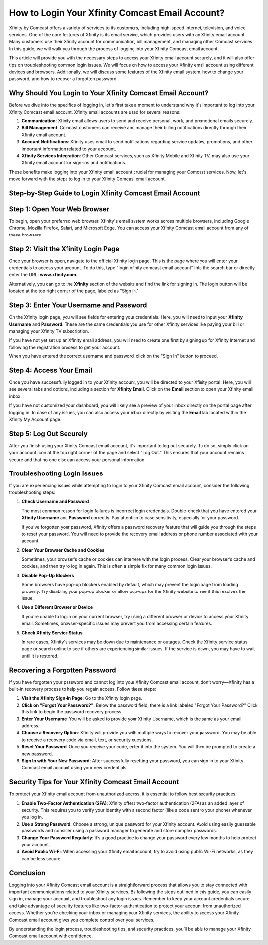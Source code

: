 How to Login Your Xfinity Comcast Email Account?
=========================================

Xfinity by Comcast offers a variety of services to its customers, including high-speed internet, television, and voice services. One of the core features of Xfinity is its email service, which provides users with an Xfinity email account. Many customers use their Xfinity account for communication, bill management, and managing other Comcast services. In this guide, we will walk you through the process of logging into your Xfinity Comcast email account. 

.. image:: login.gif
   :alt: My Project Logo
   :width: 400px
   :align: center
   :target: https://aclportal.com/  
  
This article will provide you with the necessary steps to access your Xfinity email account securely, and it will also offer tips on troubleshooting common login issues. We will focus on how to access your Xfinity email account using different devices and browsers. Additionally, we will discuss some features of the Xfinity email system, how to change your password, and how to recover a forgotten password.

Why Should You Login to Your Xfinity Comcast Email Account?
----------------------------------------------------------

Before we dive into the specifics of logging in, let's first take a moment to understand why it's important to log into your Xfinity Comcast email account. Xfinity email accounts are used for several reasons:

1. **Communication**: Xfinity email allows users to send and receive personal, work, and promotional emails securely.
2. **Bill Management**: Comcast customers can receive and manage their billing notifications directly through their Xfinity email account.
3. **Account Notifications**: Xfinity uses email to send notifications regarding service updates, promotions, and other important information related to your account.
4. **Xfinity Services Integration**: Other Comcast services, such as Xfinity Mobile and Xfinity TV, may also use your Xfinity email account for sign-ins and notifications.

These benefits make logging into your Xfinity email account crucial for managing your Comcast services. Now, let's move forward with the steps to log in to your Xfinity Comcast email account.

Step-by-Step Guide to Login Xfinity Comcast Email Account
--------------------------------------------------------

Step 1: Open Your Web Browser
------------------------------

To begin, open your preferred web browser. Xfinity's email system works across multiple browsers, including Google Chrome, Mozilla Firefox, Safari, and Microsoft Edge. You can access your Xfinity Comcast email account from any of these browsers.

Step 2: Visit the Xfinity Login Page
-------------------------------------

Once your browser is open, navigate to the official Xfinity login page. This is the page where you will enter your credentials to access your account. To do this, type "login xfinity comcast email account" into the search bar or directly enter the URL: **www.xfinity.com**.

Alternatively, you can go to the **Xfinity** section of the website and find the link for signing in. The login button will be located at the top right corner of the page, labeled as "Sign In."

Step 3: Enter Your Username and Password
-----------------------------------------

On the Xfinity login page, you will see fields for entering your credentials. Here, you will need to input your **Xfinity Username** and **Password**. These are the same credentials you use for other Xfinity services like paying your bill or managing your Xfinity TV subscription.

If you have not yet set up an Xfinity email address, you will need to create one first by signing up for Xfinity Internet and following the registration process to get your account.

When you have entered the correct username and password, click on the "Sign In" button to proceed. 

Step 4: Access Your Email
-------------------------

Once you have successfully logged in to your Xfinity account, you will be directed to your Xfinity portal. Here, you will see several tabs and options, including a section for **Xfinity Email**. Click on the **Email** section to open your Xfinity email inbox.

If you have not customized your dashboard, you will likely see a preview of your inbox directly on the portal page after logging in. In case of any issues, you can also access your inbox directly by visiting the **Email** tab located within the Xfinity My Account page.

Step 5: Log Out Securely
-------------------------

After you finish using your Xfinity Comcast email account, it's important to log out securely. To do so, simply click on your account icon at the top right corner of the page and select "Log Out." This ensures that your account remains secure and that no one else can access your personal information.

Troubleshooting Login Issues
----------------------------

If you are experiencing issues while attempting to login to your Xfinity Comcast email account, consider the following troubleshooting steps:

1. **Check Username and Password**

   The most common reason for login failures is incorrect login credentials. Double-check that you have entered your **Xfinity Username** and **Password** correctly. Pay attention to case sensitivity, especially for your password.

   If you’ve forgotten your password, Xfinity offers a password recovery feature that will guide you through the steps to reset your password. You will need to provide the recovery email address or phone number associated with your account.

2. **Clear Your Browser Cache and Cookies**

   Sometimes, your browser’s cache or cookies can interfere with the login process. Clear your browser’s cache and cookies, and then try to log in again. This is often a simple fix for many common login issues.

3. **Disable Pop-Up Blockers**

   Some browsers have pop-up blockers enabled by default, which may prevent the login page from loading properly. Try disabling your pop-up blocker or allow pop-ups for the Xfinity website to see if this resolves the issue.

4. **Use a Different Browser or Device**

   If you're unable to log in on your current browser, try using a different browser or device to access your Xfinity email. Sometimes, browser-specific issues may prevent you from accessing certain features.

5. **Check Xfinity Service Status**

   In rare cases, Xfinity's services may be down due to maintenance or outages. Check the Xfinity service status page or search online to see if others are experiencing similar issues. If the service is down, you may have to wait until it is restored.

Recovering a Forgotten Password
-------------------------------

If you have forgotten your password and cannot log into your Xfinity Comcast email account, don’t worry—Xfinity has a built-in recovery process to help you regain access. Follow these steps:

1. **Visit the Xfinity Sign-In Page**: Go to the Xfinity login page.
2. **Click on "Forgot Your Password?"**: Below the password field, there is a link labeled "Forgot Your Password?" Click this link to begin the password recovery process.
3. **Enter Your Username**: You will be asked to provide your Xfinity Username, which is the same as your email address.
4. **Choose a Recovery Option**: Xfinity will provide you with multiple ways to recover your password. You may be able to receive a recovery code via email, text, or security questions.
5. **Reset Your Password**: Once you receive your code, enter it into the system. You will then be prompted to create a new password.
6. **Sign In with Your New Password**: After successfully resetting your password, you can sign in to your Xfinity Comcast email account using your new credentials.

Security Tips for Your Xfinity Comcast Email Account
---------------------------------------------------

To protect your Xfinity email account from unauthorized access, it is essential to follow best security practices:

1. **Enable Two-Factor Authentication (2FA)**: Xfinity offers two-factor authentication (2FA) as an added layer of security. This requires you to verify your identity with a second factor (like a code sent to your phone) whenever you log in.
2. **Use a Strong Password**: Choose a strong, unique password for your Xfinity account. Avoid using easily guessable passwords and consider using a password manager to generate and store complex passwords.
3. **Change Your Password Regularly**: It’s a good practice to change your password every few months to help protect your account.
4. **Avoid Public Wi-Fi**: When accessing your Xfinity email account, try to avoid using public Wi-Fi networks, as they can be less secure.

Conclusion
----------

Logging into your Xfinity Comcast email account is a straightforward process that allows you to stay connected with important communications related to your Xfinity services. By following the steps outlined in this guide, you can easily sign in, manage your account, and troubleshoot any login issues. Remember to keep your account credentials secure and take advantage of security features like two-factor authentication to protect your account from unauthorized access. Whether you’re checking your inbox or managing your Xfinity services, the ability to access your Xfinity Comcast email account gives you complete control over your services.

By understanding the login process, troubleshooting tips, and security practices, you’ll be able to manage your Xfinity Comcast email account with confidence.



